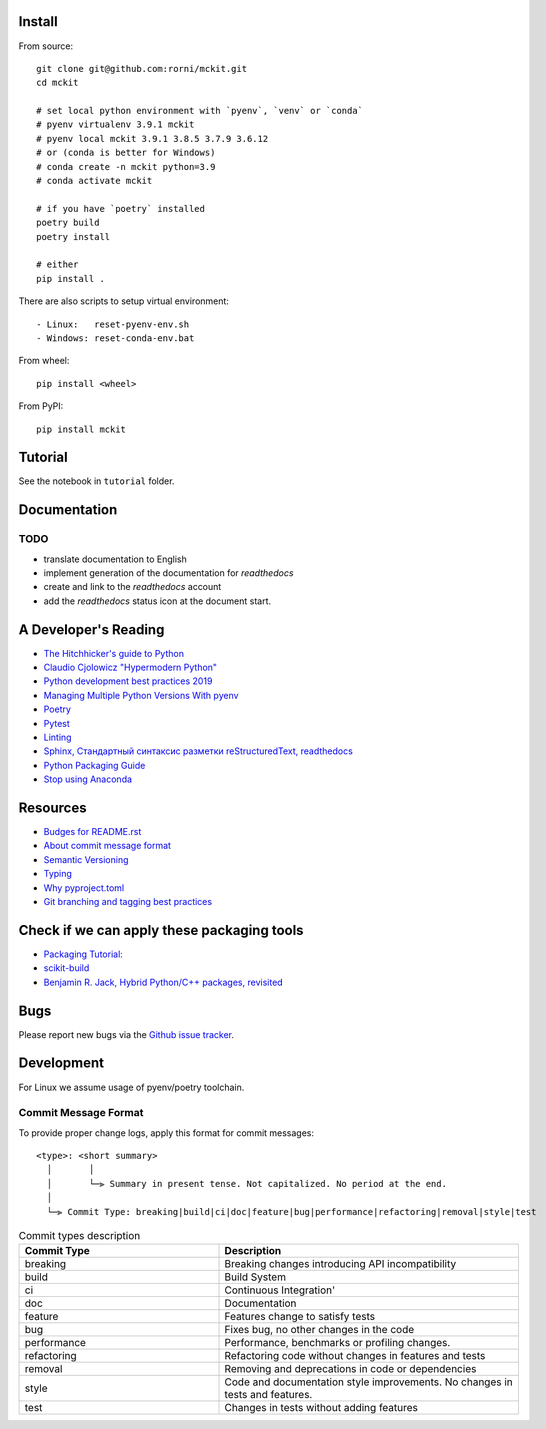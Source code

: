 

Install
-------

From source: ::

    git clone git@github.com:rorni/mckit.git
    cd mckit

    # set local python environment with `pyenv`, `venv` or `conda`
    # pyenv virtualenv 3.9.1 mckit
    # pyenv local mckit 3.9.1 3.8.5 3.7.9 3.6.12
    # or (conda is better for Windows)
    # conda create -n mckit python=3.9
    # conda activate mckit

    # if you have `poetry` installed
    poetry build
    poetry install

    # either
    pip install .

There are also scripts to setup virtual environment: ::

    - Linux:   reset-pyenv-env.sh
    - Windows: reset-conda-env.bat

From wheel: ::

    pip install <wheel>


From PyPI: ::

    pip install mckit

Tutorial
--------
See the notebook in ``tutorial`` folder.

Documentation
--------------
.. TODO add reference to readthedocs

TODO
~~~~
.. TODO add nearest future plans.

* translate documentation to English
* implement generation of the documentation for `readthedocs`
* create and link to the `readthedocs` account
* add the `readthedocs` status icon at the document start.

A Developer's Reading
----------------------
* `The Hitchhicker's guide to Python <https://docs.python-guide.org/>`_
* `Claudio Cjolowicz "Hypermodern Python" <https://cjolowicz.github.io/posts/hypermodern-python-01-setup>`_
* `Python development best practices 2019 <https://flynn.gg/blog/software-best-practices-python-2019/>`_
* `Managing Multiple Python Versions With pyenv <https://realpython.com/intro-to-pyenv/>`_
* `Poetry  <https://python-poetry.org/>`_
* `Pytest <https://docs.pytest.org/en/stable/index.html>`_
* `Linting <https://cjolowicz.github.io/posts/hypermodern-python-03-linting>`_
* `Sphinx, Стандартный синтаксис разметки  reStructuredText, readthedocs <https://sphinx-ru.readthedocs.io/ru/latest/rst-markup.html>`_
* `Python Packaging Guide <https://packaging.python.org>`_
* `Stop using Anaconda <https://medium.com/swlh/stop-using-anaconda-for-your-data-science-projects-1fc29821c6f6>`_

Resources
---------
* `Budges for README.rst <https://github.com/Naereen/badges/blob/master/README.rst>`_
* `About commit message format <https://github.com/angular/angular/blob/master/CONTRIBUTING.md#commit>`_
* `Semantic Versioning <https://semver.org/>`_
* `Typing <https://www.python.org/dev/peps/pep-0484/>`_
* `Why pyproject.toml <https://www.python.org/dev/peps/pep-0518/>`_
* `Git branching and tagging best practices <https://nvie.com/posts/a-successful-git-branching-model/>`_

Check if we can apply these packaging tools
-------------------------------------------
* `Packaging Tutorial: <https://python-packaging-tutorial.readthedocs.io/en/latest/binaries_dependencies.html>`_
* `scikit-build <https://scikit-build.readthedocs.io/en/latest/index.html>`_
* `Benjamin R. Jack, Hybrid Python/C++ packages, revisited <https://www.benjack.io/2018/02/02/python-cpp-revisited.html>`_

Bugs
----

Please report new bugs via the `Github issue tracker <https://github.com/rorni/mckit/issues>`_.


Development
-----------

For Linux we assume usage of pyenv/poetry toolchain.

.. TODO explain details for activation of development environment
.. TODO add MKL handling stuff.

Commit Message Format
~~~~~~~~~~~~~~~~~~~~~

To provide proper change logs, apply this format for commit messages::

    <type>: <short summary>
      │       │
      │       └─⫸ Summary in present tense. Not capitalized. No period at the end.
      │
      └─⫸ Commit Type: breaking|build|ci|doc|feature|bug|performance|refactoring|removal|style|test


.. list-table:: Commit types description
    :widths: 20 30
    :header-rows: 1

    * - Commit Type
      - Description
    * - breaking
      - Breaking changes introducing API incompatibility
    * - build
      - Build System
    * - ci
      - Continuous Integration'
    * - doc
      - Documentation
    * - feature
      - Features change to satisfy tests
    * - bug
      - Fixes bug, no other changes in the code
    * - performance
      - Performance, benchmarks or profiling changes.
    * - refactoring
      - Refactoring code without changes in features and tests
    * - removal
      - Removing and deprecations in code or dependencies
    * - style
      - Code and documentation style improvements. No changes in tests and features.
    * - test
      - Changes in tests without adding features
